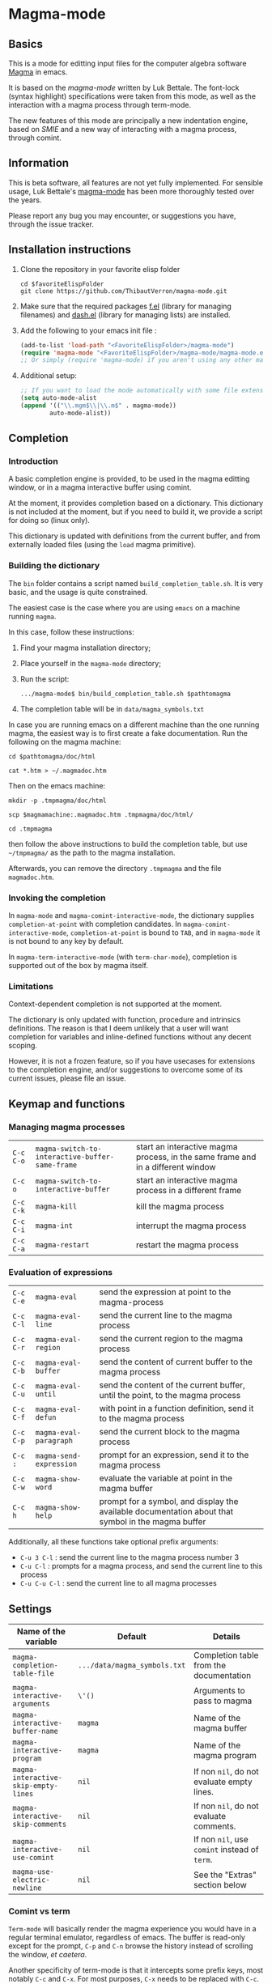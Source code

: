 # -*- eval: (auto-fill-mode 1); eval: (toggle-truncate-lines 0) -*-
#+LINK: magma      http://magma.maths.usyd.edu.au/magma/
#+LINK: magma-mode http://www-polsys.lip6.fr/~bettale/magma-mode/
#+LINK: emacs-lisp http://www.gnu.org/software/emacs/manual/html_node/elisp/

* Magma-mode
** Basics

This is a mode for editting input files for the computer algebra
software [[magma][Magma]] in emacs.

It is based on the [[magma-mode]] written by Luk Bettale.  The font-lock
(syntax highlight) specifications were taken from this mode, as well
as the interaction with a magma process through term-mode.

The new features of this mode are principally a new indentation
engine, based on [[emacs-lisp/SMIE.html][SMIE]] and a new way of interacting with a magma
process, through comint. 

** Information

This is beta software, all features are not yet fully implemented.
For sensible usage, Luk Bettale's [[http://www-polsys.lip6.fr/~bettale/magma-mode/][magma-mode]] has been more thoroughly
tested over the years.

Please report any bug you may encounter, or suggestions you have,
through the issue tracker. 

** Installation instructions

1. Clone the repository in your favorite elisp folder

   #+begin_src shell-script
      cd $favoriteElispFolder
      git clone https://github.com/ThibautVerron/magma-mode.git
   #+end_src    

2. Make sure that the required packages [[https://github.com/rejeep/f.el][f.el]] (library for managing
   filenames) and [[https://github.com/magnars/dash.el][dash.el]] (library for managing lists) are installed.
   
3. Add the following to your emacs init file :

   #+begin_src emacs-lisp
      (add-to-list 'load-path "<FavoriteElispFolder>/magma-mode")
      (require 'magma-mode "<FavoriteElispFolder>/magma-mode/magma-mode.el")
      ;; Or simply (require 'magma-mode) if you aren't using any other magma-mode
   #+end_src

4. Additional setup:

   #+begin_src emacs-lisp 
     ;; If you want to load the mode automatically with some file extensions
     (setq auto-mode-alist
     (append '(("\\.mgm$\\|\\.m$" . magma-mode))
             auto-mode-alist))
          
   #+end_src

** Completion
*** Introduction
    A basic completion engine is provided, to be used in the magma
    editting window, or in a magma interactive buffer using comint.

    At the moment, it provides completion based on a dictionary. This
    dictionary is not included at the moment, but if you need to build
    it, we provide a script for doing so (linux only).

    This dictionary is updated with definitions from the current
    buffer, and from externally loaded files (using the =load= magma
    primitive).

*** Building the dictionary
    The =bin= folder contains a script named
    =build_completion_table.sh=. It is very basic, and the usage is
    quite constrained.

    The easiest case is the case where you are using =emacs= on a
    machine running =magma=. 
    
    In this case, follow these instructions:
    1. Find your magma installation directory;
    2. Place yourself in the =magma-mode= directory;
    3. Run the script:

       #+begin_src shell-script
         .../magma-mode$ bin/build_completion_table.sh $pathtomagma
       #+end_src

    4. The completion table will be in =data/magma_symbols.txt=
    
    In case you are running emacs on a different machine than the one
    running magma, the easiest way is to first create a fake
    documentation. Run the following on the magma machine:

    #+begin_src shell-script
      cd $pathtomagma/doc/html
      
      cat *.htm > ~/.magmadoc.htm
    #+end_src

    Then on the emacs machine:

    #+begin_src shell-script
       mkdir -p .tmpmagma/doc/html
     
       scp $magmamachine:.magmadoc.htm .tmpmagma/doc/html/
      
       cd .tmpmagma
    #+end_src
    
    then follow the above instructions to build the completion table,
    but use =~/tmpmagma/= as the path to the magma installation.
    
    Afterwards, you can remove the directory =.tmpmagma= and the file =magmadoc.htm=.

*** Invoking the completion

    In =magma-mode= and =magma-comint-interactive-mode=, the
    dictionary supplies =completion-at-point= with completion
    candidates. In =magma-comint-interactive-mode=,
    =completion-at-point= is bound to =TAB=, and in =magma-mode= it
    is not bound to any key by default. 

    In =magma-term-interactive-mode= (with =term-char-mode=),
    completion is supported out of the box by magma itself.

*** Limitations

    Context-dependent completion is not supported at the moment.

    The dictionary is only updated with function, procedure and
    intrinsics definitions. The reason is that I deem unlikely that a
    user will want completion for variables and inline-defined
    functions without any decent scoping. 

    However, it is not a frozen feature, so if you have usecases for
    extensions to the completion engine, and/or suggestions to
    overcome some of its current issues, please file an issue.

** Keymap and functions
*** Managing magma processes

| =C-c C-o= | =magma-switch-to-interactive-buffer-same-frame= | start an interactive magma process, in the same frame and in a different window |
| =C-c o=   | =magma-switch-to-interactive-buffer=            | start an interactive magma process in a different frame                         |
| =C-c C-k= | =magma-kill=                                    | kill the magma process                                                          |
| =C-c C-i= | =magma-int=                                     | interrupt the magma process                                                     |
| =C-c C-a= | =magma-restart=                                 | restart the magma process                                                       |

*** Evaluation of expressions

| =C-c C-e= | =magma-eval=            | send the expression at point to the magma-process                                                  |
| =C-c C-l= | =magma-eval-line=       | send the current line to the magma process                                                         |
| =C-c C-r= | =magma-eval-region=     | send the current region to the magma process                                                       |
| =C-c C-b= | =magma-eval-buffer=     | send the content of current buffer to the magma process                                            |
| =C-c C-u= | =magma-eval-until=      | send the content of the current buffer, until the point, to the magma process                      |
| =C-c C-f= | =magma-eval-defun=      | with point in a function definition, send it to the magma process                                  |
| =C-c C-p= | =magma-eval-paragraph=  | send the current block to the magma process                                                        |
| =C-c :=   | =magma-send-expression= | prompt for an expression, send it to the magma process                                             |
| =C-c C-w= | =magma-show-word=       | evaluate the variable at point in the magma buffer                                                 |
| =C-c h=   | =magma-show-help=       | prompt for a symbol, and display the available documentation about that symbol in the magma buffer |

Additionally, all these functions take optional prefix arguments:

 - =C-u 3 C-l= : send the current line to the magma process number 3
 - =C-u C-l= : prompts for a magma process, and send the current line
   to this process
 - =C-u C-u C-l= : send the current line to all magma processes

** Settings

| Name of the variable                 | Default                      | Details                                       |
|--------------------------------------+------------------------------+-----------------------------------------------|
| =magma-completion-table-file=        | =.../data/magma_symbols.txt= | Completion table from the documentation       |
| =magma-interactive-arguments=        | =\'()=                       | Arguments to pass to magma                    |
| =magma-interactive-buffer-name=      | =magma=                      | Name of the magma buffer                      |
| =magma-interactive-program=          | =magma=                      | Name of the magma program                     |
| =magma-interactive-skip-empty-lines= | =nil=                        | If non =nil=, do not evaluate empty lines.    |
| =magma-interactive-skip-comments=    | =nil=                        | If non =nil=, do not evaluate comments.       |
| =magma-interactive-use-comint=       | =nil=                        | If non =nil=, use =comint= instead of =term=. |
| =magma-use-electric-newline=         | =nil=                        | See the "Extras" section below                |

*** Comint vs term

=Term-mode= will basically render the magma experience you would have
in a regular terminal emulator, regardless of emacs. The buffer is
read-only except for the prompt, =C-p= and =C-n= browse the history
instead of scrolling the window, /et caetera/.

Another specificity of term-mode is that it intercepts some prefix
keys, most notably =C-c= and =C-x=. For most purposes, =C-x= needs to
be replaced with =C-c=.  So for example, if you need to switch from
your magma code buffer to the magma process buffer, then switch back,
you'll first press =C-x o= (=other-window=), then =C-c o=.

This can be changed by turning on =term-line-mode= (=C-c C-j=), but
this changes the behavior of =term-mode= way beyond the mere
interception of signal keys. To change back to the regular behavior,
turn on =term-char-mode= (=C-x C-k=). Another option is to use =C-c o=
(=magma-switch-to-interactive-buffer-same-frame=) instead of =C-x o=
in the editting window.

On the other hand, =comint-mode= spawns an interactive process in a
full-featured emacs buffer. You can scroll using the usual keys, you
can edit the output of previous commands... It is mostly equivalent to
=term-mode= with =term-line-mode=, but in my experience, it suffers
from less minor bugs.

Another point to note is that =term-mode= sends input to a terminal,
and =magma= is run in that terminal. Getting the whole thing to run
under different systems (windows...) can prove tricky. On the other
hand, =comint= starts the magma process directly from emacs, and does
not depend on anything apart from emacs and =magma=.

As of today, =term-mode= is disabled by default and no longer
maintained (it still works, but it won't recieve new features). It may
be removed in the future, so please create an issue if your workflow
absolutely requires that you use =term-mode= instead of =comint=.


*** Methods for sending input to the magma buffer

The =magma-mode= supports three ways of sending large blocks of input
to the magma buffer, and this is controlled with the variable
=magma-interactive-method=:
 - =whole= : the input is passed without any modification to the
   magma buffer;
 - =expr= : the input is cut in magma expressions, and then sent to
   the magma buffer;
 - =line= (default) : the input is sent to the magma buffer
   line-per-line. 

This variable has no noticeable effect in most cases, but on very
large inputs (for example =magma-eval-buffer= in a large buffer),
sending the input as a whole will cause =comint= or =term= to cut the
input at arbitrary locations, effectively confusing =magma=. Cutting
at end of lines or end of expressions helps ensuring that what is
sent to magma makes sense.

Additionally, the variable =magma-interactive-wait-between-inputs=
controls whether we want to wait for magma to output before sending
the next line of input. The default is =nil=, because this can cause
a noticeable slowdown for large buffers, especially when the
computations would otherwise be very fast.

However, if using =comint= and due to the way magma processes its
input, if this option is set to =nil=, in the magma buffer, the
results will no longer be correlated to their input.

** Extras

All the features described in this section are disabled by default.

*** Support for extra modes

The file =magma-extra.el= provides support for various minor modes:
 - =hs-minor-mode= : folding of =keyword=... =end keyword;=
   blocks. It probably will not work correctly in case the code is
   not syntactically correct (unclosed blocks);
 - =imenu= : implemented the backend functions, so that code
   navigation and =which-function= should work fine. At the moment,
   the defun syntax =foo := function (bar)=... =end function;= is not
   supported;
 - =smart-parens= : partial support only, it is mainly a function
   trying to ensure that the second =>= in =hom<A -> B >= is matched
   to the opening =<=. 

To use these features, simply turn the corresponding modes on.

*** Yasnippet snippets

=magma-mode= comes with a small collection of snippets. At the moment, we
provide snippets for =case=, =for=, =if=, =try=, =while=, =function=,
=procedure=, and =load= (with filename completion).

To use this, add the following to your init file:

#+begin_src emacs-lisp
    (require 'magma-snippets)
#+end_src

*** Extra "electric" editting features

If you have =magma-use-electric-newline= set to =t=,
the following keys are also bound:
    
 - =RET= or =C-j= (=magma-newline-and-indent=): inserts a visual
   newline in the buffer. It is a regular =newline-and-indent= in most
   situations, but if the point is in the middle of the string, it
   cuts the string in half before inserting the newline.

   Example: (the [] indicates the point)

   #+begin_example
      x := "a long sentence, really, a long sentence, [a]nd even a few more words";
      
      <RET> --->
      
      x := "a long sentence, really, a long sentence, "
      cat "and even a few more words";
   #+end_example
    
   This shouldn't change the way your code is evaluated.

 - =C-RET= or =C-c C-j= (=magma-special-newline-and-indent=): inserts
   an "stronger" newline in the buffer. It is a regular
   =newline-and-indent= in most situations, but in a comment, it will
   assume that you want to continue the comment in the next line:

   #+begin_example  
      // Comment []
      
      <C-RET> --->
      
      // Comment 
      // []
   #+end_example

   and in a string, it will insert an explicit newline character:

   #+begin_example 
      x := "a long sentence, really, a long sentence, [a]nd even a few more words";
      
      <RET> --->
      
      x := "a long sentence, really, a long sentence, \\n"
      cat "and even a few more words";"
   #+end_example



*** Initial file contents and file headers

We offer support for initial file contents and automatically updated
headers. To use them, set the variables =magma-initial-file= and
=magma-file-header= to either =\'default= (remove the backslash) or a function name, which
then replaces the default function for inserting the default content
or updating it.

The header inserted by the default functions looks like this:

#+begin_src c
  // Created: Sun Mar 16 13:31:33 2014
  // Last modified: Thu Apr 17 11:35:26 2014
  // Hash: bb0dadd0604bafdaa20282285c2d85ff
  // load "filename.m";
#+end_src

*** Changelog

**** 2014-11-19

 - *Change* =comint-mode= is made the default mode
 - *Change* Step-by-step evaluation mechanism changed, no more hardcoded waiting time between instructions
 - *Bugfix* Incorrect indentation in some situations
 - *Bugfix* Performance improvement when scanning the buffer for new completion candidates (noticeable in the interactive buffer)
 - *Bugfix* The smie parser was unable to get out of strings
 - *Bugfix* =build-completion-table.sh= was ignoring some functions
  
**** 2014-10-02  
  
 - Package added on melpa
 
**** 2014-01-07 

 - Initial release
